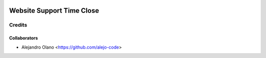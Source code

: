 .. image:: https://img.shields.io/badge/licence-AGPL--3-blue.svg
   :target: http://www.gnu.org/licenses/agpl-3.0-standalone.html
   :alt: License: AGPL-3

=================
Website Support Time Close
=================

Credits
-------

Collaborators
=============

* Alejandro Olano <https://github.com/alejo-code>
